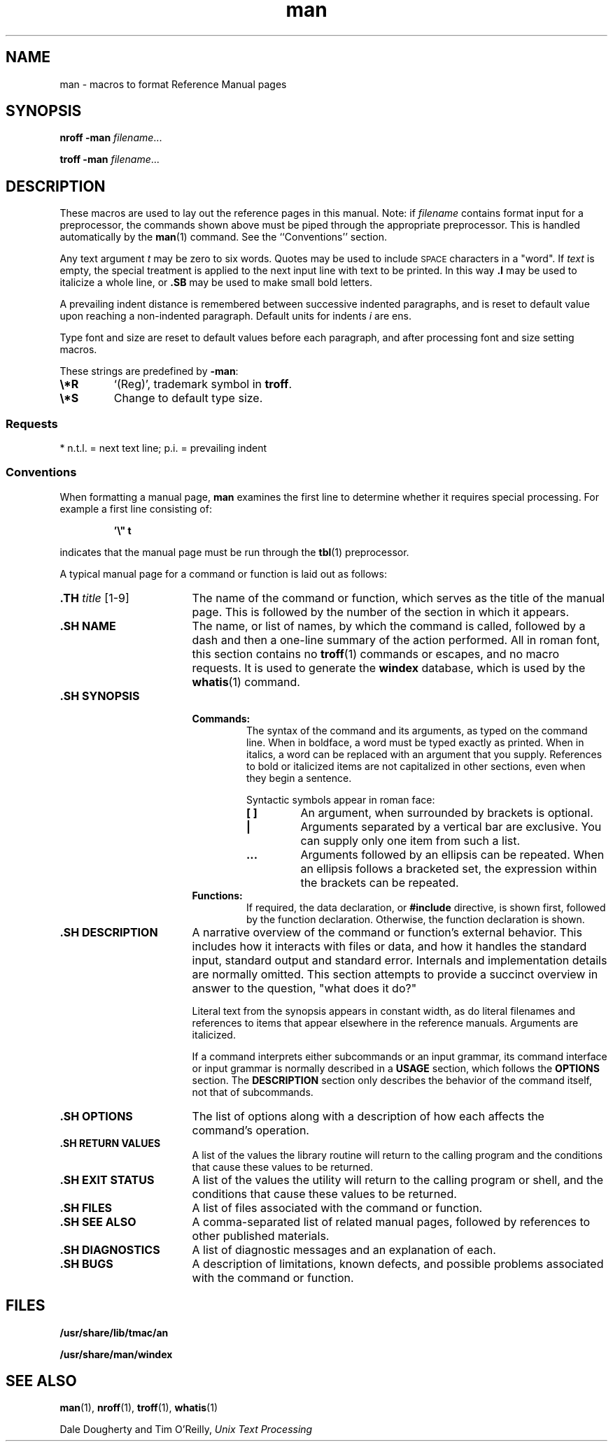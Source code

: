 '\" te
.\" Copyright (c) 1995, Sun Microsystems, Inc.
.\" Copyright (c) 2012-2013, J. Schilling
.\" Copyright (c) 2013, Andreas Roehler
.\" CDDL HEADER START
.\"
.\" The contents of this file are subject to the terms of the
.\" Common Development and Distribution License ("CDDL"), version 1.0.
.\" You may only use this file in accordance with the terms of version
.\" 1.0 of the CDDL.
.\"
.\" A full copy of the text of the CDDL should have accompanied this
.\" source.  A copy of the CDDL is also available via the Internet at
.\" http://www.opensource.org/licenses/cddl1.txt
.\"
.\" When distributing Covered Code, include this CDDL HEADER in each
.\" file and include the License file at usr/src/OPENSOLARIS.LICENSE.
.\" If applicable, add the following below this CDDL HEADER, with the
.\" fields enclosed by brackets "[]" replaced with your own identifying
.\" information: Portions Copyright [yyyy] [name of copyright owner]
.\"
.\" CDDL HEADER END
.TH man 5 "30 Jan 1995" "SunOS 5.11" "Standards, Environments, and Macros"
.SH NAME
man \- macros to format Reference Manual pages
.SH SYNOPSIS
.LP
.B nroff \-man
.IR filename .\|.\|.
.LP
.B troff \-man
.IR filename .\|.\|.

.SH DESCRIPTION
.LP
These macros are used to lay out the reference pages in this manual. Note: if
.I filename
contains format input for a preprocessor, the commands shown above
must be piped through the appropriate preprocessor. This is handled
automatically
by the
.BR man (1)
command. See the ``Conventions'' section.

.LP
Any text argument
.I t
may be zero to six words. Quotes may be used to
include
.SM SPACE
characters in a "word". If
.I text
is empty, the special
treatment is applied to the next input line with text to be printed. In this
way
.B \&.I
may be used to italicize a whole line, or
.B \&.SB
may be used to
make small bold letters.

.LP
A prevailing indent distance is remembered between successive indented
paragraphs, and is reset to default value upon reaching a non-indented
paragraph.
Default units for indents
.I i
are ens.

.LP
Type font and size are reset to default values before each paragraph, and after
processing font and size setting macros.
.sp
.LP
These strings are predefined by
.BR \-man :
.TP
.B \e*R
.if t `\(rg', `(Reg)' in
.if t .BR nroff .
.if n `(Reg)', trademark symbol in
.if n .BR troff .
.br
.ne 3
.TP
.B \e*S
Change to default type size.

.SS "Requests"
.LP
* n.t.l. = next text line; p.i. = prevailing indent
.sp
.TS
tab();
lw(1i) cw(.5i) cw(.8i) cw(2.5i)
lw(1i) cw(.5i) cw(.8i) cw(2.5i)
lw(1i) cw(.5i) lw(.8i) lw(2.5i)
.
\fIRequest\fR\fICause\fR\fIIf no\fR\fIExplanation\fR
\fIBreak\fR\fIArgument\fR
\fB\&.B \fIt\fRno\fIt\fR=n.t.l.*Text is in bold font.
\fB\&.BI \fIt\fRno\fIt\fR=n.t.l.Join words, alternating bold and italic.
\fB\&.BR \fIt\fRno\fIt\fR=n.t.l.Join words, alternating bold and roman.
\fB\&.DT\fRno\&.5i 1i.\|.\|.Restore default tabs.
\fB\&.HP \fIi\fRyes\fIi\fR=p.i.*T{
Begin paragraph with hanging indent. Set prevailing indent to \fIi\fR.
T}
\fB\&.I \fIt\fRno\fIt\fR=n.t.l.Text is italic.
\fB\&.IB \fIt\fRno\fIt\fR=n.t.l.Join words, alternating italic and bold.
\fB\&.IP \fIx i\fRyes\fIx\fR=""Same as \fB\&.TP\fR with tag \fIx\fR.
\fB\&.IR \fIt\fRno\fIt\fR=n.t.l.T{
Join words, alternating italic and roman.
T}
\fB\&.IX \fIt\fRno-Index macro, for SunSoft internal use.
\fB\&.LP\fRyes-T{
Begin left-aligned paragraph. Set prevailing indent to .5i.
T}
\fB\&.P\fRyes-Same as \fB\&.LP\fR.
\fB\&.PD \fId\fRno\fId\fR=.4vT{
Set vertical distance between paragraphs.
T}
\fB\&.PP\fRyes-Same as \fB\&.LP\fR.
\fB\&.RE\fRyes-T{
End of relative indent. Restores prevailing indent.
T}
\fB\&.RB \fIt\fRno\fIt\fR=n.t.l.Join words, alternating roman and bold.
\fB\&.RI \fIt\fRno\fIt\fR=n.t.l.T{
Join words, alternating roman and italic.
T}
\fB\&.RS \fIi\fRyes\fIi\fR=p.i.T{
Start relative indent, increase indent by \fIi\fR. Sets prevailing indent to .5i for nested indents.
T}
\fB\&.SB \fIt\fRno-T{
Reduce size of text by 1 point, make text bold.
T}
\fB\&.SH \fIt\fRyes-Section Heading.
\fB\&.SM \fIt\fRno\fIt\fR=n.t.l.Reduce size of text by 1 point.
\fB\&.SS \fIt\fRyes\fIt\fR=n.t.l.Section Subheading.
\fB\&.TH \fIn s d f m\fRyes-T{
Begin reference page \fIn\fR, of of section \fIs\fR; \fId\fR is the date of the most recent change. If present, \fIf\fR is the left page footer; \fIm\fR is the main page (center) header. Sets prevailing indent and tabs to .5i.
T}
\fB\&.TP \fIi\fRyes\fIi\fR=p.i.T{
Begin indented paragraph, with the tag given on the next text line. Set prevailing indent to \fIi\fR.
T}
\fB\&.TX \fIt \fIp\fRno-T{
Resolve the title abbreviation \fIt\fR; join to punctuation mark (or text) \fIp\fR.
T}
.TE

.SS "Conventions"
.LP
When formatting a manual page,
.B man
examines the first line to determine
whether it requires special processing. For example a first line consisting of:
.LP
.RS
\fB\&'\e" t\fR
.RE
.LP
indicates that the manual page must be run through the
.BR tbl (1)
preprocessor.

.LP
A typical manual page for a command or function is laid out as follows:
.br
.ne 3
.TP 17
.BI \&.TH " title\fR [1-9]
The name of the command or function, which serves as the title of the manual
page. This is followed by the number of the section in which it appears.
.br
.ne 3
.TP
.B \&.SH NAME
The name, or list of names, by which the command is called, followed by a dash
and then a one-line summary of the action performed. All in roman font, this
section contains no
.BR troff (1)
commands or escapes, and no macro requests. It
is used to generate the
.B windex
database, which is used by the
.BR whatis (1)
command.
.br
.ne 3
.TP
.B \&.SH SYNOPSIS
.RS
.br
.ne 3
.TP
.B Commands:
The syntax of the command and its arguments, as typed on the command line. When
in boldface, a word must be typed exactly as printed. When in italics, a word
can be replaced with an argument that you supply. References to bold or
italicized items are not capitalized in other sections, even when they begin a
sentence.
.IP
Syntactic symbols appear in roman face:
.RS
.br
.ne 3
.TP
.B [ ]
An argument, when surrounded by brackets is optional.
.br
.ne 3
.TP
.B |
Arguments separated by a vertical bar are exclusive. You can supply only one
item from such a list.
.br
.ne 3
.TP
.B \&.\|.\|.
Arguments followed by an ellipsis can be repeated. When an ellipsis follows a
bracketed set, the expression within the brackets can be repeated.
.RE
.br
.ne 3
.TP
.B Functions:
If required, the data declaration, or
.B #include
directive, is shown first,
followed by the function declaration. Otherwise, the function declaration is
shown.
.RE
.br
.ne 3
.TP
.B \&.SH DESCRIPTION
A narrative overview of the command or function's external behavior. This
includes how it interacts with files or data, and how it handles the standard
input, standard output and standard error. Internals and implementation details
are normally omitted. This section attempts to provide a succinct overview in
answer to the question, "what does it do?"
.sp
Literal text from the synopsis appears in constant width, as do literal
filenames and references to items that appear elsewhere in the reference
manuals. Arguments are italicized.
.sp
If a command interprets either subcommands or an input grammar, its command
interface or input grammar is normally described in a
.B USAGE
section, which
follows the
.B OPTIONS
section. The
.B DESCRIPTION
section only describes
the behavior of the command itself, not that of subcommands.
.br
.ne 3
.TP
.B \&.SH OPTIONS
The list of options along with a description of how each affects the command's
operation.
.br
.ne 3
.TP
.B \&.SH RETURN VALUES
A list of the values the library routine will return to the calling program and
the conditions that cause these values to be returned.
.br
.ne 3
.TP
.B \&.SH EXIT STATUS
A list of the values the utility will return to the calling program or shell,
and the conditions that cause these values to be returned.
.br
.ne 3
.TP
.B \&.SH FILES
A list of files associated with the command or function.
.br
.ne 3
.TP
.B \&.SH SEE ALSO
A comma-separated list of related manual pages, followed by references to other
published materials.
.br
.ne 3
.TP
.B \&.SH DIAGNOSTICS
A list of diagnostic messages and an explanation of each.
.br
.ne 3
.TP
.B \&.SH BUGS
A description of limitations, known defects, and possible problems associated
with the command or function.

.SH FILES
.LP
.B /usr/share/lib/tmac/an
.LP
.B /usr/share/man/windex

.SH SEE ALSO
.LP
.BR man (1),
.BR nroff (1),
.BR troff (1),
.BR whatis (1)
.LP
Dale Dougherty and Tim O'Reilly,
.I Unix Text Processing
